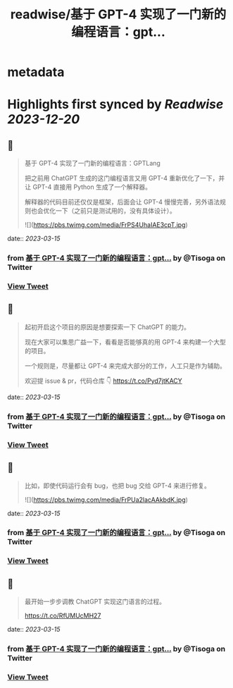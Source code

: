 :PROPERTIES:
:title: readwise/基于 GPT-4 实现了一门新的编程语言：gpt...
:END:


* metadata
:PROPERTIES:
:author: [[Tisoga on Twitter]]
:full-title: "基于 GPT-4 实现了一门新的编程语言：gpt..."
:category: [[tweets]]
:url: https://twitter.com/Tisoga/status/1635884757589577728
:image-url: https://pbs.twimg.com/profile_images/1578459356500152321/7qWD4yJO.jpg
:END:

* Highlights first synced by [[Readwise]] [[2023-12-20]]
** 📌
#+BEGIN_QUOTE
基于 GPT-4 实现了一门新的编程语言：GPTLang

把之前用 ChatGPT 生成的这门编程语言又用 GPT-4 重新优化了一下，并让 GPT-4 直接用 Python 生成了一个解释器。

解释器的代码目前还仅仅是框架，后面会让 GPT-4 慢慢完善，另外语法规则也会优化一下（之前只是测试用的，没有具体设计）。 

![](https://pbs.twimg.com/media/FrPS4UhaIAE3cpT.jpg) 
#+END_QUOTE
    date:: [[2023-03-15]]
*** from _基于 GPT-4 实现了一门新的编程语言：gpt..._ by @Tisoga on Twitter
*** [[https://twitter.com/Tisoga/status/1635884757589577728][View Tweet]]
** 📌
#+BEGIN_QUOTE
起初开启这个项目的原因是想要探索一下 ChatGPT 的能力。

现在大家可以集思广益一下，看看是否能够真的用 GPT-4 来构建一个大型的项目。

一个规则是，尽量都让 GPT-4 来完成大部分的工作，人工只是作为辅助。

欢迎提 issue & pr，代码仓库 👇
https://t.co/Pyd7jtKACY 
#+END_QUOTE
    date:: [[2023-03-15]]
*** from _基于 GPT-4 实现了一门新的编程语言：gpt..._ by @Tisoga on Twitter
*** [[https://twitter.com/Tisoga/status/1635884760286502914][View Tweet]]
** 📌
#+BEGIN_QUOTE
比如，即使代码运行会有 bug，也把 bug 交给 GPT-4 来进行修复。 

![](https://pbs.twimg.com/media/FrPUa2lacAAkbdK.jpg) 
#+END_QUOTE
    date:: [[2023-03-15]]
*** from _基于 GPT-4 实现了一门新的编程语言：gpt..._ by @Tisoga on Twitter
*** [[https://twitter.com/Tisoga/status/1635884762022940673][View Tweet]]
** 📌
#+BEGIN_QUOTE
最开始一步步调教 ChatGPT 实现这门语言的过程。

https://t.co/RfUMUcMH27 
#+END_QUOTE
    date:: [[2023-03-15]]
*** from _基于 GPT-4 实现了一门新的编程语言：gpt..._ by @Tisoga on Twitter
*** [[https://twitter.com/Tisoga/status/1635884764833128448][View Tweet]]
